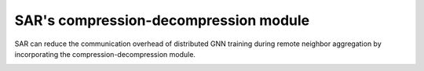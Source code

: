 .. _sar-compression:

SAR's compression-decompression module
=======================================
SAR can reduce the communication overhead of distributed GNN training during remote neighbor aggregation by incorporating the compression-decompression module.

.. image:: ./images/comp_decomp_overview.png
    :alt: SAR compression-decompression
    :width: 1000 px